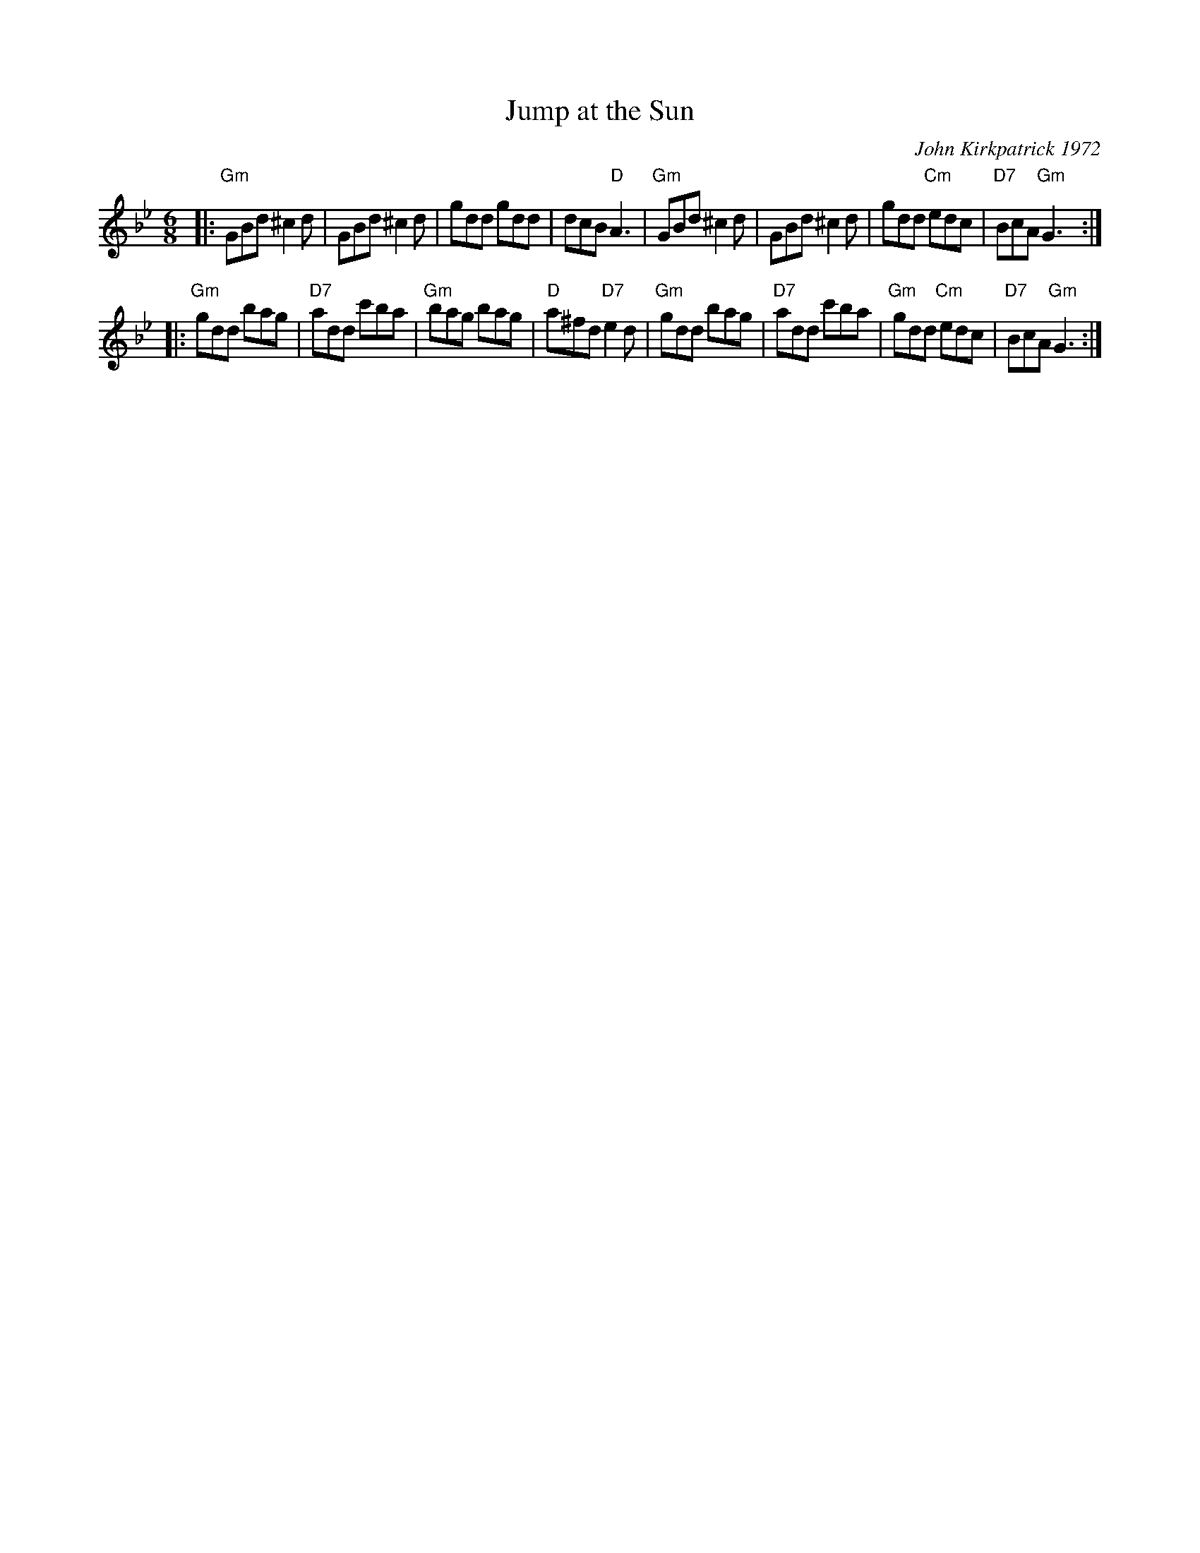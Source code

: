X: 1
T: Jump at the Sun
C: John Kirkpatrick 1972
N: transcribed from "Opus Pocus", the John Kirkpatrick & Sue Harris Tunebook, Dragonfly Music 1988
M: 6/8
L: 1/8
Z: Transcribed to abc by Mary Lou Knack
R: jig
K: Gm
|:\
"Gm"GBd ^c2d | GBd ^c2d | gdd gdd | dcB "D"A3 |\
"Gm"GBd ^c2d | GBd ^c2d | gdd "Cm"edc | "D7"BcA "Gm"G3 :|
|:\
"Gm"gdd bag | "D7"add c'ba | "Gm"bag bag | "D"a^fd "D7"e2d |\
"Gm"gdd bag | "D7"add c'ba | "Gm"gdd "Cm"edc | "D7"BcA "Gm"G3 :|
